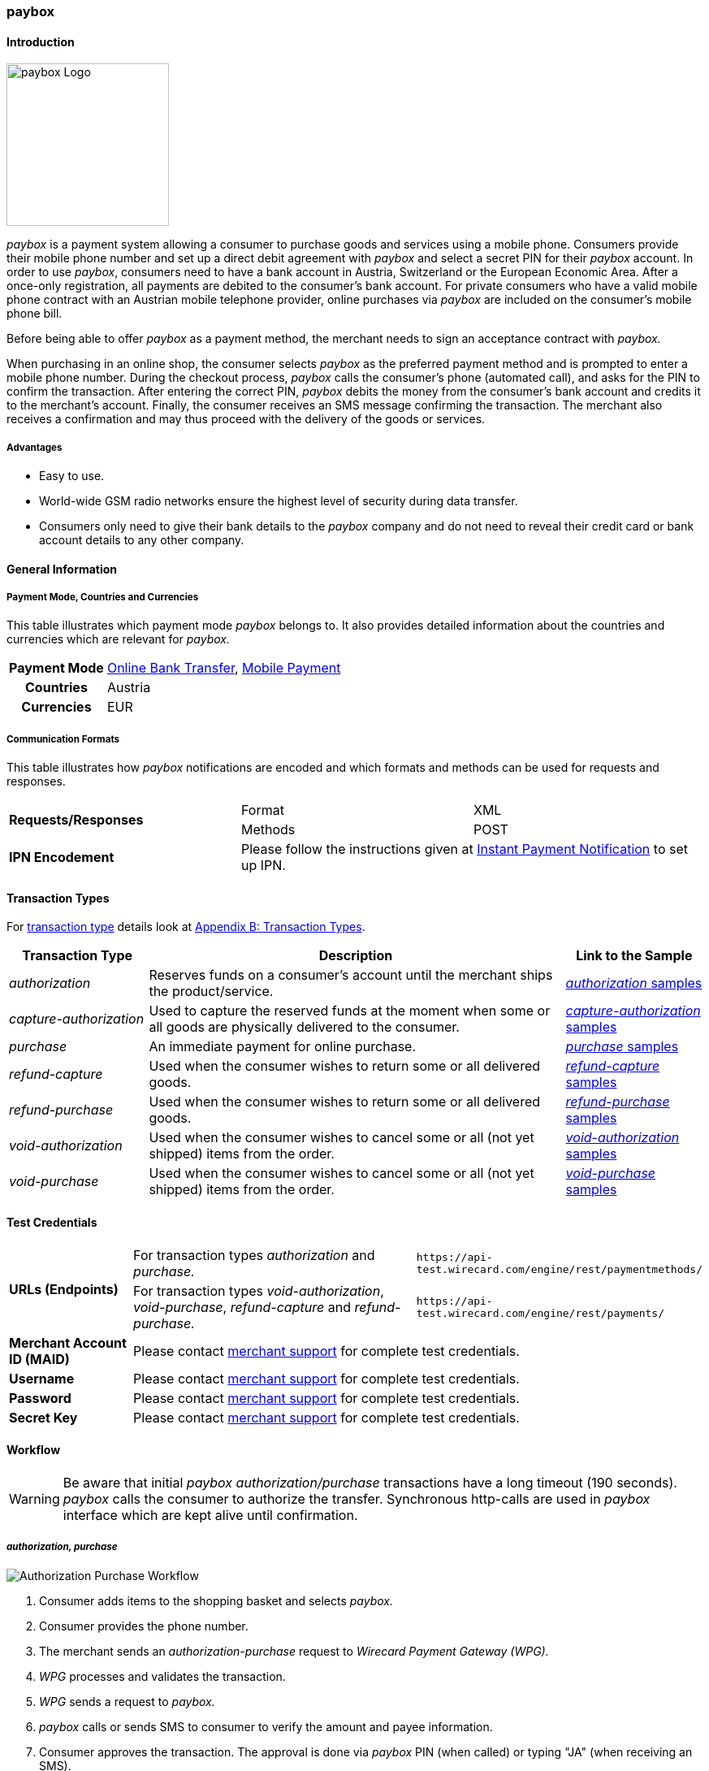 [#API_paybox]
=== paybox

[#paybox_Introduction]
==== Introduction
[.clearfix]
--
[.right]
image::images/11-42-paybox/paybox_logo.png[paybox Logo, width=200]

_paybox_ is a payment system allowing a consumer to purchase goods and
services using a mobile phone. Consumers provide their mobile phone
number and set up a direct debit agreement with _paybox_ and select a
secret PIN for their _paybox_ account. In order to use _paybox_,
consumers need to have a bank account in Austria, Switzerland or the
European Economic Area. After a once-only registration, all payments are
debited to the consumer's bank account. For private consumers who have a
valid mobile phone contract with an Austrian mobile telephone provider,
online purchases via _paybox_ are included on the consumer's mobile phone
bill.

Before being able to offer _paybox_ as a payment method, the merchant
needs to sign an acceptance contract with _paybox._

When purchasing in an online shop, the consumer selects _paybox_ as the
preferred payment method and is prompted to enter a mobile phone number.
During the checkout process, _paybox_ calls the consumer's phone
(automated call), and asks for the PIN to confirm the transaction. After
entering the correct PIN, _paybox_ debits the money from the consumer's
bank account and credits it to the merchant's account. Finally, the
consumer receives an SMS message confirming the transaction. The
merchant also receives a confirmation and may thus proceed with the
delivery of the goods or services.
--

[#paybox_Advantages]
===== Advantages

- Easy to use.
- World-wide GSM radio networks ensure the highest level of security during data transfer.
- Consumers only need to give their bank details to the _paybox_ company
and do not need to reveal their credit card or bank account details to
any other company.

//-

[#paybox_GeneralInformation]
==== General Information

[#paybox_PaymentModeCountriesandCurrencies]
===== Payment Mode, Countries and Currencies

This table illustrates which payment mode _paybox_ belongs to. It also
provides detailed information about the countries and currencies which
are relevant for _paybox._

[%autowidth]
[cols="h,"]
|===
| Payment Mode | <<PaymentMethods_PaymentMode_OnlineBankTransfer, Online Bank Transfer>>, <<PaymentMethods_PaymentMode_MobilePayment, Mobile Payment>>
| Countries    | Austria
| Currencies   | EUR
|===


[#paybox_CommunicationFormats]
===== Communication Formats

This table illustrates how _paybox_ notifications are encoded and
which formats and methods can be used for requests and responses.

|===
.2+| *Requests/Responses* | Format  | XML
                          | Methods | POST
| *IPN Encodement*      2+| Please follow the instructions given at
<<GeneralPlatformFeatures_IPN, Instant Payment Notification>> to set up IPN.
|===


[#paybox_TransactionTypes]
==== Transaction Types

For <<Glossary_TransactionType, transaction type>> details look at <<AppendixB, Appendix B: Transaction Types>>.

[cols="20, 60, 20"]
|===
| Transaction Type | Description | Link to the Sample

| _authorization_ | Reserves funds on a consumer's account until the
merchant ships the product/service.
| <<paybox_Samples_Authorization, _authorization_ samples>>
| _capture-authorization_ | Used to capture the reserved funds at the
moment when some or all goods are physically delivered to the consumer.
| <<paybox_Samples_CaptureAuthorization, _capture-authorization_ samples>>
| _purchase_ | An immediate payment for online purchase. | <<paybox_Samples_Purchase, _purchase_ samples>>
| _refund-capture_ | Used when the consumer wishes to return some or all
delivered goods. | <<paybox_Samples_RefundCapture, _refund-capture_ samples>>
| _refund-purchase_ | Used when the consumer wishes to return some or all
delivered goods. | <<paybox_Samples_RefundPurchase, _refund-purchase_ samples>>
| _void-authorization_ | Used when the consumer wishes to cancel some or
all (not yet shipped) items from the order. | <<paybox_Samples_VoidAuthorization, _void-authorization_ samples>>
| _void-purchase_ | Used when the consumer wishes to cancel some or all
(not yet shipped) items from the order. | <<paybox_Samples_VoidPurchase, _void-purchase_ samples>>
|===


[#paybox_TestCredentials]
==== Test Credentials

[cols="20, 50, 30"]
|===
.2+s| URLs (Endpoints) | For transaction types _authorization_ and _purchase._ | ``\https://api-test.wirecard.com/engine/rest/paymentmethods/``
                      | For transaction types _void-authorization_, _void-purchase_, _refund-capture_ and _refund-purchase._
                      | ``\https://api-test.wirecard.com/engine/rest/payments/``
s| Merchant Account ID (MAID) 2+| Please contact <<ContactUs, merchant support>> for complete test credentials.
s| Username   2+| Please contact <<ContactUs, merchant support>> for complete test credentials.
s| Password   2+| Please contact <<ContactUs, merchant support>> for complete test credentials.
s| Secret Key 2+| Please contact <<ContactUs, merchant support>> for complete test credentials.
|===


[#paybox_Workflow]
==== Workflow

WARNING: Be aware that initial _paybox_ _authorization/purchase_ transactions have
a long timeout (190 seconds). _paybox_ calls the consumer to authorize
the transfer. Synchronous http-calls are used in _paybox_ interface
which are kept alive until confirmation.

[#paybox_Workflow_AuthorizationPurchase]
===== _authorization, purchase_

image::images/11-42-paybox/paybox_workflow_AuthorizationPurchase.png[Authorization Purchase Workflow]

. Consumer adds items to the shopping basket and selects _paybox._
. Consumer provides the phone number.
. The merchant sends an _authorization-purchase_ request to _Wirecard Payment Gateway (WPG)._
. _WPG_ processes and validates the transaction.
. _WPG_ sends a request to _paybox._
. _paybox_ calls or sends SMS to consumer to verify the amount and payee information.
. Consumer approves the transaction. The approval is done via _paybox_ PIN (when called) or typing "JA" (when receiving an SMS).
. _paybox_ processes consumer's reply.
. _paybox_ sends the transaction status to _WPG._
. _WPG_ forwards transaction status to the merchant.
. The merchant displays the completion of the payment process to the consumer.

//-

[#paybox_Workflow_OtherTransactionTypes]
===== _void-authorization, capture-authorization, void-purchase, refund-capture, refund-purchase_

image::images/11-42-paybox/paybox_workflow_OtherTransactionTypes.png[Workflow Other Transaction Types]

. The merchant initiates a request (either _void-authorization, capture-authorization, void-purchase, refund-capture_ or _refund-purchase_).
. WPG processes and validates the transaction.
. _WPG_ sends the request to _paybox._
. _paybox_ processes the transaction.
. _paybox_ sends the transaction status to _WPG._
. _WPG_ forwards the transaction status to the merchant.

//-


[#paybox_Fields]
==== Fields 

The fields used for _paybox_ requests, responses and notifications are
the same as the REST API fields. Please refer to <<RestApi_Fields, REST API Fields>>.
Only the fields listed below have different properties, especially
according to size.

[#paybox_Fields_AuthorizationPurchase]
===== _authorization, purchase_

The following elements are mandatory (M), optional (O) or conditional
\(C) for a request/response/notification. If the respective cell is
empty, the field is disregarded or not sent.

[%autowidth]
|===
| Field | Cardinality | Datatype | Size | Description

| order-number | O | xs:string | 40 | This is the order number of the merchant.
| descriptor   | O | xs:string | 60 |Description on the settlement of the
account holder's account about a transaction.
| account-holder/phone | M | xs:string | 24 |The phone number of the account holder.
|===


[#paybox_Samples]
==== Samples

[#paybox_Samples_Authorization]
===== _authorization_

.XML _authorization_ Request (Successful)

[source,xml]
----
<?xml version="1.0" encoding="UTF-8" standalone="yes"?>
<payment xmlns="http://www.elastic-payments.com/schema/payment">
    <merchant-account-id>cd774c92-e46b-48da-9963-a30bb6a362cf</merchant-account-id>
    <request-id>$(unique for each request}</request-id>
    <transaction-type>authorization</transaction-type>
    <requested-amount currency="EUR">1.23</requested-amount>
    <account-holder>
        <phone>+43000123456789</phone>
    </account-holder>
    <order-number>order-number</order-number>
    <descriptor>customer-statement</descriptor>
    <payment-methods>
        <payment-method name="paybox"/>
    </payment-methods>
</payment>
----

.XML _authorization_ Response (Successful)

[source,xml]
----
 <?xml version="1.0" encoding="UTF-8" standalone="yes"?>
<payment xmlns="http://www.elastic-payments.com/schema/payment">
    <merchant-account-id>cd774c92-e46b-48da-9963-a30bb6a362cf</merchant-account-id>
    <transaction-id>d6e3497e-15c7-11e5-b0a7-005056a97509</transaction-id>
    <request-id>$(unique for each request}</request-id>
    <transaction-type>authorization</transaction-type>
    <transaction-state>success</transaction-state>
    <completion-time-stamp>2015-06-18T14:39:35.000Z</completion-time-stamp>
    <statuses>
        <status code="201.0000" description="The resource was successfully created." severity="information"/>
    </statuses>
    <requested-amount currency="EUR">1.23</requested-amount>
    <account-holder>
        <phone>+43100</phone>
    </account-holder>
    <ip-address>127.0.0.2</ip-address>
    <order-number>0</order-number>
    <order-detail>order detail</order-detail>
    <descriptor>Customer 007</descriptor>
    <payment-methods>
        <payment-method name="paybox"/>
    </payment-methods>
    <authorization-code>success</authorization-code>
    <locale>de</locale>
</payment>
----

.XML _authorization_ Response (Failure)

[source,xml]
----
<?xml version="1.0" encoding="UTF-8" standalone="yes"?>
<payment xmlns="http://www.elastic-payments.com/schema/payment">
    <merchant-account-id>cd774c92-e46b-48da-9963-a30bb6a362cf</merchant-account-id>
    <transaction-id>ee35f4fa-1441-11e5-8539-005056b13ce8</transaction-id>
    <request-id>$(unique for each request}</request-id>
    <transaction-type>authorization</transaction-type>
    <transaction-state>failed</transaction-state>
    <completion-time-stamp>2015-06-16T16:08:31.000Z</completion-time-stamp>
    <statuses>
        <status code="500.1051" description="A Provider refused to accept the transaction.  Please check your input and try again." severity="error"/>
    </statuses>
    <requested-amount currency="EUR">1.23</requested-amount>
    <account-holder>
        <phone>+43000123456789</phone>
    </account-holder>
    <order-number>order-number</order-number>
    <descriptor>customer-statement</descriptor>
    <payment-methods>
        <payment-method name="paybox"/>
    </payment-methods>
</payment>
----

[#paybox_Samples_CaptureAuthorization]
===== _capture-authorization_

.XML _capture-authorization_ Request (Successful)

[source,xml]
----
<?xml version="1.0" encoding="UTF-8" standalone="yes"?>
<payment xmlns="http://www.elastic-payments.com/schema/payment">
     <merchant-account-id>0e0a466b-bed8-4eb3-973f-faddd77e692c</merchant-account-id>
     <request-id>$(unique for each request}</request-id>
     <transaction-type>capture-authorization</transaction-type>
    <payment-methods>
       <payment-method name="paybox"/>
    </payment-methods>
     <parent-transaction-id>31af95ca-15c9-11e5-b0a7-005056a97509</parent-transaction-id>
     <ip-address>127.0.0.1</ip-address>
</payment>
----

.XML _capture-authorization_ Response (Successful)

[source,xml]
----
<?xml version="1.0" encoding="UTF-8" standalone="yes"?>
<payment xmlns="http://www.elastic-payments.com/schema/payment" self="http://p-grz-web02.wirecard.lan:8080/engine/rest/merchants/0e0a466b-bed8-4eb3-973f-faddd77e692c/payments/321d784f-15c9-11e5-b0a7-005056a97509">
    <merchant-account-id ref="http://p-grz-web02.wirecard.lan:8080/engine/rest/merchants/0e0a466b-bed8-4eb3-973f-faddd77e692c">0e0a466b-bed8-4eb3-973f-faddd77e692c</merchant-account-id>
    <transaction-id>321d784f-15c9-11e5-b0a7-005056a97509</transaction-id>
    <request-id>$(unique for each request}</request-id>
    <transaction-type>capture-authorization</transaction-type>
    <transaction-state>success</transaction-state>
    <completion-time-stamp>2015-06-18T14:49:17.000Z</completion-time-stamp>
    <statuses>
        <status code="201.0000" description="paybox:The resource was successfully created." severity="information"/>
    </statuses>
    <requested-amount currency="EUR">1.01</requested-amount>
    <account-holder>
        <phone>+43100</phone>
    </account-holder>
    <ip-address>127.0.0.1</ip-address>
    <order-number>0</order-number>
    <order-detail>order detail</order-detail>
    <descriptor>Customer 007</descriptor>
    <payment-methods>
        <payment-method name="paybox"/>
    </payment-methods>
    <api-id>elastic-api</api-id>
</payment>
----

[#paybox_Samples_Purchase]
===== _purchase_

.XML _purchase_ Request (Successful)

[source,xml]
----
<?xml version="1.0" encoding="UTF-8" standalone="yes"?>
<payment xmlns="http://www.elastic-payments.com/schema/payment">
    <merchant-account-id>0e0a466b-bed8-4eb3-973f-faddd77e692c</merchant-account-id>
    <request-id>$(unique for each request}</request-id>
    <transaction-type>purchase</transaction-type>
    <payment-methods>
       <payment-method name="paybox"/>
    </payment-methods>
    <account-holder>
      <phone>+43100</phone>
    </account-holder>
    <requested-amount currency="EUR">1.01</requested-amount>
</payment>
----

.XML _purchase_ Response (Successful)

[source,xml]
----
<?xml version="1.0" encoding="UTF-8" standalone="yes"?>
<payment xmlns="http://www.elastic-payments.com/schema/payment">
    <merchant-account-id>0e0a466b-bed8-4eb3-973f-faddd77e692c</merchant-account-id>
    <transaction-id>58093450-15c6-11e5-b0a7-005056a97509</transaction-id>
    <request-id>$(unique for each request}</request-id>
    <transaction-type>purchase</transaction-type>
    <transaction-state>success</transaction-state>
    <completion-time-stamp>2015-06-18T14:28:53.000Z</completion-time-stamp>
    <statuses>
        <status code="201.0000" description="The resource was successfully created." severity="information"/>
    </statuses>
    <requested-amount currency="EUR">1.01</requested-amount>
    <account-holder>
        <phone>+43100</phone>
    </account-holder>
    <payment-methods>
        <payment-method name="paybox"/>
    </payment-methods>
    <authorization-code>success</authorization-code>
</payment>
----

[#paybox_Samples_RefundCapture]
===== _refund-capture_

.XML _refund-capture_ Request (Successful)

[source,xml]
----
<?xml version="1.0" encoding="UTF-8" standalone="yes"?>
<payment xmlns="http://www.elastic-payments.com/schema/payment">
     <merchant-account-id>0e0a466b-bed8-4eb3-973f-faddd77e692c</merchant-account-id>
     <request-id>$(unique for each request}</request-id>
     <transaction-type>refund-capture</transaction-type>
    <payment-methods>
       <payment-method name="paybox"/>
    </payment-methods>
     <parent-transaction-id>321d784f-15c9-11e5-b0a7-005056a97509</parent-transaction-id>
     <ip-address>127.0.0.1</ip-address>
</payment>
----

.XML _refund-capture_ Response (Successful)

[source,xml]
----
<?xml version="1.0" encoding="UTF-8" standalone="yes"?>
<payment xmlns="http://www.elastic-payments.com/schema/payment" self="http://p-grz-web02.wirecard.lan:8080/engine/rest/merchants/0e0a466b-bed8-4eb3-973f-faddd77e692c/payments/32b39020-15c9-11e5-b0a7-005056a97509">
    <merchant-account-id ref="http://p-grz-web02.wirecard.lan:8080/engine/rest/merchants/0e0a466b-bed8-4eb3-973f-faddd77e692c">0e0a466b-bed8-4eb3-973f-faddd77e692c</merchant-account-id>
    <transaction-id>32b39020-15c9-11e5-b0a7-005056a97509</transaction-id>
    <request-id>$(unique for each request}</request-id>
    <transaction-type>refund-capture</transaction-type>
    <transaction-state>success</transaction-state>
    <completion-time-stamp>2015-06-18T14:49:18.000Z</completion-time-stamp>
    <statuses>
        <status code="201.0000" description="paybox:The resource was successfully created." severity="information"/>
    </statuses>
    <requested-amount currency="EUR">1.01</requested-amount>
    <account-holder>
        <phone>+43100</phone>
    </account-holder>
    <ip-address>127.0.0.1</ip-address>
    <order-number>0</order-number>
    <order-detail>order detail</order-detail>
    <descriptor>Customer 007</descriptor>
    <payment-methods>
        <payment-method name="paybox"/>
    </payment-methods>
    <api-id>elastic-api</api-id>
</payment>
----

[#paybox_Samples_RefundPurchase]
===== _refund-purchase_

.XML _refund-purchase_ Request (Successful)

[source,xml]
----
<?xml version="1.0" encoding="UTF-8" standalone="yes"?>
<payment xmlns="http://www.elastic-payments.com/schema/payment">
     <merchant-account-id>0e0a466b-bed8-4eb3-973f-faddd77e692c</merchant-account-id>
     <request-id>$(unique for each request}</request-id>
     <transaction-type>refund-purchase</transaction-type>
    <payment-methods>
       <payment-method name="paybox"/>
    </payment-methods>
     <parent-transaction-id>264082a3-15c7-11e5-b0a7-005056a97509</parent-transaction-id>
     <ip-address>127.0.0.1</ip-address>
</payment>
----

.XML _refund-purchase_ Response (Successful)

[source,xml]
----
<?xml version="1.0" encoding="UTF-8" standalone="yes"?>
<payment xmlns="http://www.elastic-payments.com/schema/payment" self="http://p-grz-web02.wirecard.lan:8080/engine/rest/merchants/0e0a466b-bed8-4eb3-973f-faddd77e692c/payments/269e9ea3-15c7-11e5-b0a7-005056a97509">
    <merchant-account-id ref="http://p-grz-web02.wirecard.lan:8080/engine/rest/merchants/0e0a466b-bed8-4eb3-973f-faddd77e692c">0e0a466b-bed8-4eb3-973f-faddd77e692c</merchant-account-id>
    <transaction-id>269e9ea3-15c7-11e5-b0a7-005056a97509</transaction-id>
    <request-id>$(unique for each request}</request-id>
    <transaction-type>refund-purchase</transaction-type>
    <transaction-state>success</transaction-state>
    <completion-time-stamp>2015-06-18T14:34:39.000Z</completion-time-stamp>
    <statuses>
        <status code="201.0000" description="paybox:The resource was successfully created." severity="information"/>
    </statuses>
    <requested-amount currency="EUR">1.01</requested-amount>
    <account-holder>
        <phone>+43100</phone>
    </account-holder>
    <ip-address>127.0.0.1</ip-address>
    <order-number>0</order-number>
    <order-detail>order detail</order-detail>
    <descriptor>Customer 007</descriptor>
    <payment-methods>
        <payment-method name="paybox"/>
    </payment-methods>
    <api-id>elastic-api</api-id>
</payment>
----

[#paybox_Samples_VoidAuthorization]
===== _void-authorization_

.XML _void-authorization_ Request (Successful)

[source,xml]
----
<?xml version="1.0" encoding="UTF-8" standalone="yes"?>
<payment xmlns="http://www.elastic-payments.com/schema/payment">
     <merchant-account-id>0e0a466b-bed8-4eb3-973f-faddd77e692c</merchant-account-id>
     <request-id>$(unique for each request}</request-id>
     <transaction-type>void-authorization</transaction-type>
    <payment-methods>
       <payment-method name="paybox"/>
    </payment-methods>
     <parent-transaction-id>d6e3497e-15c7-11e5-b0a7-005056a97509</parent-transaction-id>
     <ip-address>127.0.0.1</ip-address>
</payment>
----

.XML _void-authorization_ Response (Successful)

[source,xml]
----
<?xml version="1.0" encoding="UTF-8" standalone="yes"?>
<payment xmlns="http://www.elastic-payments.com/schema/payment" self="http://p-grz-web02.wirecard.lan:8080/engine/rest/merchants/0e0a466b-bed8-4eb3-973f-faddd77e692c/payments/d739eb5a-15c7-11e5-b0a7-005056a97509">
    <merchant-account-id ref="http://p-grz-web02.wirecard.lan:8080/engine/rest/merchants/0e0a466b-bed8-4eb3-973f-faddd77e692c">0e0a466b-bed8-4eb3-973f-faddd77e692c</merchant-account-id>
    <transaction-id>d739eb5a-15c7-11e5-b0a7-005056a97509</transaction-id>
    <request-id>$(unique for each request}</request-id>
    <transaction-type>void-authorization</transaction-type>
    <transaction-state>success</transaction-state>
    <completion-time-stamp>2015-06-18T14:39:35.000Z</completion-time-stamp>
    <statuses>
        <status code="201.0000" description="paybox:The resource was successfully created." severity="information"/>
    </statuses>
    <requested-amount currency="EUR">1.01</requested-amount>
    <account-holder>
        <phone>+43100</phone>
    </account-holder>
    <ip-address>127.0.0.1</ip-address>
    <order-number>0</order-number>
    <order-detail>order detail</order-detail>
    <descriptor>Customer 007</descriptor>
    <payment-methods>
        <payment-method name="paybox"/>
    </payment-methods>
    <api-id>elastic-api</api-id>
</payment>
----

[#paybox_Samples_VoidPurchase]
===== _void-purchase_

.XML _void-purchase_ Request (Successful)

[source,xml]
----
<?xml version="1.0" encoding="UTF-8" standalone="yes"?>
<payment xmlns="http://www.elastic-payments.com/schema/payment">
     <merchant-account-id>0e0a466b-bed8-4eb3-973f-faddd77e692c</merchant-account-id>
     <request-id>$(unique for each request}</request-id>
     <transaction-type>void-purchase</transaction-type>
    <payment-methods>
       <payment-method name="paybox"/>
    </payment-methods>
     <parent-transaction-id>c391dd8f-15c6-11e5-b0a7-005056a97509</parent-transaction-id>
     <ip-address>127.0.0.1</ip-address>
</payment>
----

.XML _void-purchase_ Response (Successful)

[source,xml]
----
<?xml version="1.0" encoding="UTF-8" standalone="yes"?>
<payment xmlns="http://www.elastic-payments.com/schema/payment" self="http://p-grz-web02.wirecard.lan:8080/engine/rest/merchants/0e0a466b-bed8-4eb3-973f-faddd77e692c/payments/c3ea4dc7-15c6-11e5-b0a7-005056a97509">
    <merchant-account-id ref="http://p-grz-web02.wirecard.lan:8080/engine/rest/merchants/0e0a466b-bed8-4eb3-973f-faddd77e692c">0e0a466b-bed8-4eb3-973f-faddd77e692c</merchant-account-id>
    <transaction-id>c3ea4dc7-15c6-11e5-b0a7-005056a97509</transaction-id>
    <request-id>$(unique for each request}</request-id>
    <transaction-type>void-purchase</transaction-type>
    <transaction-state>success</transaction-state>
    <completion-time-stamp>2015-06-18T14:31:54.000Z</completion-time-stamp>
    <statuses>
        <status code="201.0000" description="paybox:The resource was successfully created." severity="information"/>
    </statuses>
    <requested-amount currency="EUR">1.01</requested-amount>
    <account-holder>
        <phone>+43100</phone>
    </account-holder>
    <ip-address>127.0.0.1</ip-address>
    <order-number>0</order-number>
    <order-detail>order detail</order-detail>
    <descriptor>Customer 007</descriptor>
    <payment-methods>
        <payment-method name="paybox"/>
    </payment-methods>
    <api-id>elastic-api</api-id>
</payment>
----
